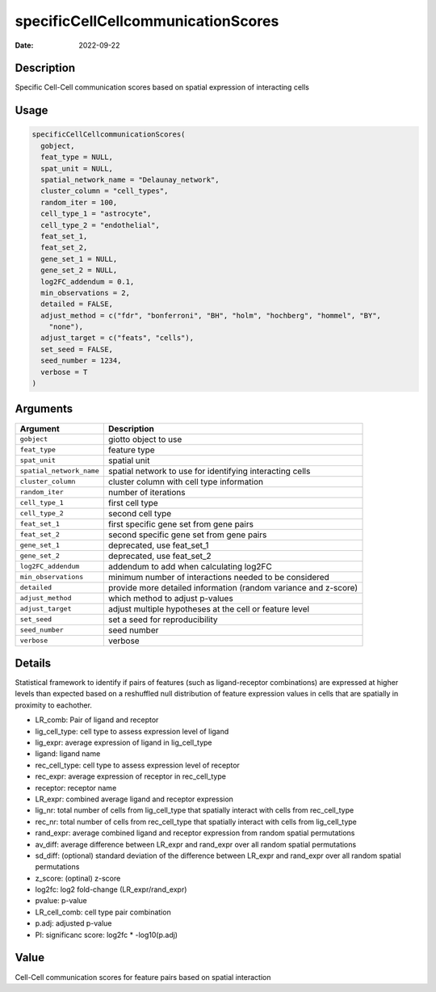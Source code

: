 ===================================
specificCellCellcommunicationScores
===================================

:Date: 2022-09-22

Description
===========

Specific Cell-Cell communication scores based on spatial expression of
interacting cells

Usage
=====

.. code:: r

   specificCellCellcommunicationScores(
     gobject,
     feat_type = NULL,
     spat_unit = NULL,
     spatial_network_name = "Delaunay_network",
     cluster_column = "cell_types",
     random_iter = 100,
     cell_type_1 = "astrocyte",
     cell_type_2 = "endothelial",
     feat_set_1,
     feat_set_2,
     gene_set_1 = NULL,
     gene_set_2 = NULL,
     log2FC_addendum = 0.1,
     min_observations = 2,
     detailed = FALSE,
     adjust_method = c("fdr", "bonferroni", "BH", "holm", "hochberg", "hommel", "BY",
       "none"),
     adjust_target = c("feats", "cells"),
     set_seed = FALSE,
     seed_number = 1234,
     verbose = T
   )

Arguments
=========

+-------------------------------+--------------------------------------+
| Argument                      | Description                          |
+===============================+======================================+
| ``gobject``                   | giotto object to use                 |
+-------------------------------+--------------------------------------+
| ``feat_type``                 | feature type                         |
+-------------------------------+--------------------------------------+
| ``spat_unit``                 | spatial unit                         |
+-------------------------------+--------------------------------------+
| ``spatial_network_name``      | spatial network to use for           |
|                               | identifying interacting cells        |
+-------------------------------+--------------------------------------+
| ``cluster_column``            | cluster column with cell type        |
|                               | information                          |
+-------------------------------+--------------------------------------+
| ``random_iter``               | number of iterations                 |
+-------------------------------+--------------------------------------+
| ``cell_type_1``               | first cell type                      |
+-------------------------------+--------------------------------------+
| ``cell_type_2``               | second cell type                     |
+-------------------------------+--------------------------------------+
| ``feat_set_1``                | first specific gene set from gene    |
|                               | pairs                                |
+-------------------------------+--------------------------------------+
| ``feat_set_2``                | second specific gene set from gene   |
|                               | pairs                                |
+-------------------------------+--------------------------------------+
| ``gene_set_1``                | deprecated, use feat_set_1           |
+-------------------------------+--------------------------------------+
| ``gene_set_2``                | deprecated, use feat_set_2           |
+-------------------------------+--------------------------------------+
| ``log2FC_addendum``           | addendum to add when calculating     |
|                               | log2FC                               |
+-------------------------------+--------------------------------------+
| ``min_observations``          | minimum number of interactions       |
|                               | needed to be considered              |
+-------------------------------+--------------------------------------+
| ``detailed``                  | provide more detailed information    |
|                               | (random variance and z-score)        |
+-------------------------------+--------------------------------------+
| ``adjust_method``             | which method to adjust p-values      |
+-------------------------------+--------------------------------------+
| ``adjust_target``             | adjust multiple hypotheses at the    |
|                               | cell or feature level                |
+-------------------------------+--------------------------------------+
| ``set_seed``                  | set a seed for reproducibility       |
+-------------------------------+--------------------------------------+
| ``seed_number``               | seed number                          |
+-------------------------------+--------------------------------------+
| ``verbose``                   | verbose                              |
+-------------------------------+--------------------------------------+

Details
=======

Statistical framework to identify if pairs of features (such as
ligand-receptor combinations) are expressed at higher levels than
expected based on a reshuffled null distribution of feature expression
values in cells that are spatially in proximity to eachother.

-  LR_comb: Pair of ligand and receptor

-  lig_cell_type: cell type to assess expression level of ligand

-  lig_expr: average expression of ligand in lig_cell_type

-  ligand: ligand name

-  rec_cell_type: cell type to assess expression level of receptor

-  rec_expr: average expression of receptor in rec_cell_type

-  receptor: receptor name

-  LR_expr: combined average ligand and receptor expression

-  lig_nr: total number of cells from lig_cell_type that spatially
   interact with cells from rec_cell_type

-  rec_nr: total number of cells from rec_cell_type that spatially
   interact with cells from lig_cell_type

-  rand_expr: average combined ligand and receptor expression from
   random spatial permutations

-  av_diff: average difference between LR_expr and rand_expr over all
   random spatial permutations

-  sd_diff: (optional) standard deviation of the difference between
   LR_expr and rand_expr over all random spatial permutations

-  z_score: (optinal) z-score

-  log2fc: log2 fold-change (LR_expr/rand_expr)

-  pvalue: p-value

-  LR_cell_comb: cell type pair combination

-  p.adj: adjusted p-value

-  PI: significanc score: log2fc \* -log10(p.adj)

Value
=====

Cell-Cell communication scores for feature pairs based on spatial
interaction
